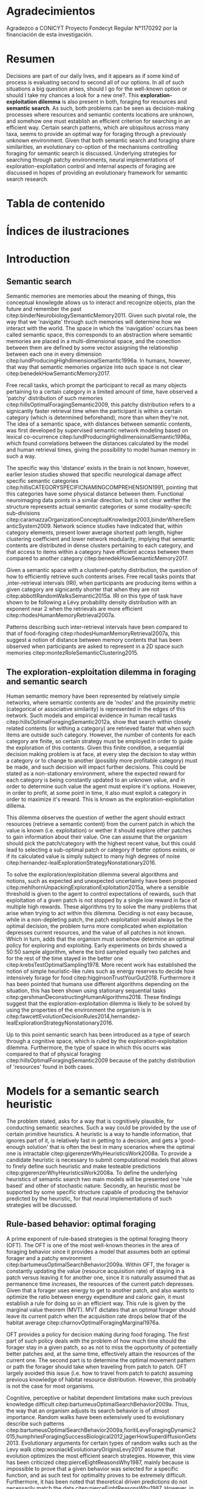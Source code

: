 #+LATEX_HEADER: \usepackage[round]{natbib} 
#+LaTeX_HEADER: \usepackage{geometry}
#+LaTeX_HEADER: \usepackage{helvet}
#+LaTeX_HEADER: \geometry{left=3.5cm, right=2.5cm, top=2.5cm, bottom=2.5cm}
#+LaTeX_HEADER: \linespread{1.25}
#+OPTIONS: toc:nil

* Agradecimientos

Agradezco a CONICYT Proyecto Fondecyt Regular N°1170292 por la financiación de esta investigación.

\newpage
* Resumen

Decisions are part of our daily lives, and it appears as if some kind of process
is evaluating second to second all of our options. In all of such situations a
big question arises, should I go for the well-known option or should I take my
chances a look for a new one?. This *exploration-exploitation dilemma* is also
present in both, foraging for resources and *semantic search*. As such, both
problems can be seen as decision-making processes where resources and semantic
contents locations are unknown, and somehow one must establish an efficient criterion
for searching in an efficient way. Certain search patterns, which are
ubiquitous across many taxa, seems to provide an optimal way for foraging
through a previously unknown environment. Given that both semantic search and
foraging share similarities, an evolutionary co-option of the mechanisms
controlling foraging for semantic search is discussed. Underlying strategies for
searching through patchy environments, neural implementations of
exploration-exploitation control and internal aspects of foraging are discussed
in hopes of providing an evolutionary framework for semantic search research.

\newpage
* Tabla de contenido
#+TOC: headlines 2 
\newpage
* Índices de ilustraciones

\newpage
* Introduction
** Semantic search

Semantic memories are memories about the meaning of things, this conceptual
knowlegde allows us to interact and recognize objects, plan the future and
remember the past citep:binderNeurobiologySemanticMemory2011. Given such pivotal
role, the way that we 'navigate' through such memories will determine how we
interact with the world. The space in which the 'navigation' occurs has been
called semantic space, this corresponds to an abstraction where semantic
memories are placed in a multi-dimensional space, and the conection between them
are defined by some vector assigning the relationship between each one in every
dimension citep:lundProducingHighdimensionalSemantic1996a. In humans, however,
that way that semantic memories organize into such space is not clear
citep:benedekHowSemanticMemory2017.  

Free recall tasks, which prompt the participant to recall as many objects
pertaining to a certain category in a limited amount of time, have observed a
'patchy' distribution of such memories citep:hillsOptimalForagingSemantic2009,
this patchy distribution refers to a signicantly faster retrieval time when the
participant is within a certain category (which is determined beforehand), more
than when they're not. The idea of a semantic space, with distances between
semantic contents, was first developed by supervised semantic network modeling based on lexical
co-ocurrence citep:lundProducingHighdimensionalSemantic1996a, which found
correlations between the distances calculated by the model and human retrieval
times, giving the possibility to model human memory in such a way.

The specific way this 'distance' exists in the brain is not known, however,
earlier lesion studies showed that specific neurological damage affect
specific semantic categories
citep:hillisCATEGORYSPECIFICNAMINGCOMPREHENSION1991, pointing that this
categories have some physical distance between them. Functional neuroimaging
data points in a similar direction, but is not clear wether the structure
represents actual semantic categories or some modality-specifc sub-divisions
citep:caramazzaOrganizationConceptualKnowledge2003,binderWhereSemanticSystem2009.
Network science studies have indicated that, within category elements, present
lower average shortest path length, higher clustering coefficient and lower
network modularity, implying that semantic contents are distributed in dense
clusters pertaining to each category, and that access to items within a category
have efficient access between them compared to another category
citep:benedekHowSemanticMemory2017.

Given a semantic space with a clustered-patchy distribution, the question of how
to efficiently retrieve such contents arises. Free recall tasks points that
,inter-retrieval intervals (IRI), when participants are producing items within a given
category are signicantly shorter that when they are not
citep:abbottRandomWalksSemantic2015a. IRI on this type of task have shown to be
following a Lévy probability density distribution with an exponent near 2 when
the retrievals are more efficient citep:rhodesHumanMemoryRetrieval2007a.

Patterns describing such inter-retrieval intervals have been compared to that of
food-foraging citep:rhodesHumanMemoryRetrieval2007a, this suggest a notion of
distance between memory contents that has been observed when participants are
asked to represent in a 2D space such memories
citep:montezRoleSemanticClustering2015.
** The exploration-exploitation dilemma in foraging and semantic search

Human semantic memory have been represented by relatively simple networks, where
semantic contents are de 'nodes' and the proximity metric (categorical or
associative similarity) is represented in the edges of this network. Such models
and empirical evidence in human recall tasks
citep:hillsOptimalForagingSemantic2012a, show that search within closely related
contents (or withing a category) are retrieved faster that when such items are
outside such category. However, the number of contents for each category are
finite, so certain strategy must be employed in order to guide the exploration
of this contents. Given this finite condition, a sequential decision making
problem is at face, at every step the decision to stay within a category or to
change to another (possibly more profitable category) must be made, and such
decision will impact further decisions. This could be stated as a non-stationary
environment, where the expected reward for each category is being constantly
updated to an unknown value, and in order to determine such value the agent must
explore it's options. However, in order to profit, at some point in time, it
also must exploit a category in order to maximize it's reward. This is known as
the exploration-exploitation dillema.

This dilemma observes the question of wether the agent should extract resources
(retrieve a semantic content) from the current patch in which the value is known
(i.e. exploitation) or wether it should explore other patches to gain
information about their value. One can assume that the organism should pick the
patch/category with the highest recent value, but this could lead to selecting a
sub-optimal patch or category if better options exists, or if its calculated
value is simply subject to many high degrees of noise
citep:hernandez-lealExplorationStrategyNonstationary2016.

To solve the exploration/exploitation dilemma several algorithms and notions,
such as expected and unexpected uncertainty have been proposed
citep:mehlhornUnpackingExplorationExploitation2015a, where a sensible threshold
is given to the agent to control expectations of rewards, such that exploitation
of a given patch is not stopped by a single low reward in face of multiple high
rewards. These algorithms try to solve the many problems that arise when trying
to act within this dilemma. Deciding is not easy because, while in a
non-depleting patch, the patch exploitation would always be the optimal
decision, the problem turns more complicated when exploitation depresses current
resources, and the value of all patches is not known. Which in turn, adds that
the organism must somehow determine an optimal policy for exploring and
exploiting. Early experiments on birds showed a 50:50 sample algorithm, where
the bird sampled equally two patches and for the rest of the time stayed in the
better one citep:krebsTestOptimalSampling1978. More recent work has established
the notion of simple heuristic-like rules such as energy reserves to decide how
intensively forage for food citep:higginsonTrustYourGut2018. Furthermore it has
been pointed that humans use different algorithms depending on the situation,
this has been shown using stationary sequential tasks
citep:gershmanDeconstructingHumanAlgorithms2018. These findings suggest that the
exploration-exploitation dilemma is likely to be solved by using the properties
of the environment the organism is in
citep:fawcettEvolutionDecisionRules2014,hernandez-lealExplorationStrategyNonstationary2016.

Up to this point semantic search has been introduced as a type of search through
a cognitive space, which is ruled by the exploration-exploitation dilemma.
Furthermore, the type of space in which this ocurrs was compared to that of
physical foraging citep:hillsOptimalForagingSemantic2009 because of the patchy
distribution of 'resources' found in both cases.

\newpage
* Models for a semantic search heuristic

The problem stated, asks for a way that is cognitively plausible, for conducting
semantic searches. Such a way could be provided by the use of certain primitive
heuristics. A heuristic is a way to handle information, that ignores part of it,
is relatively fast in getting to a decision, and gets a 'good-enough solution'
that is often the best in many scenarios where the optimal one is intractable
citep:gigerenzerWhyHeuristicsWork2008a. To provide a candidate heuristic is
necessary to submit computational models that allows to finely define such
heuristic and make testeable predictions citep:gigerenzerWhyHeuristicsWork2008a.
To define the underlying heuristics of semantic search two main models will be
presented one 'rule based' and other of stochastic nature. Secondly, an
heuristic most be supported by some specific structure capable of producing the
behavior predicted by the heuristic, for that neural implementations of such
strategies will be discussed. 

** Rule-based behavior: optimal foraging

A prime exponent of rule-based strategies is the optimal foraging theory (OFT).
The OFT is one of the most well-known theories in the area of foraging behavior
since it provides a model that assumes both an optimal forager and a patchy
environment citep:bartumeusOptimalSearchBehavior2009a. Within OFT, the forager
is constantly updating the value (resource acquisition rate) of staying in a
patch versus leaving it for another one, since it is naturally assumed that as
permanence time increases, the resources of the current patch depresses. Given
that a forager uses energy to get to another patch, and also wants to optimize
the ratio between energy expenditure and caloric gain, it must establish a rule
for doing so in an efficient way. This rule is given by the marginal value
theorem (MVT). MVT dictates that an optimal forager should leave its current
patch when the acquisition rate drops below that of the habitat average
citep:charnovOptimalForagingMarginal1976a.

OFT provides a policy for decision making during food foraging. The first part
of such policy deals with the problem of how much time should the forager stay
in a given patch, so as not to miss the opportunity of potentially better
patches and, at the same time, effectively attain the resources of the current
one. The second part is to determine the optimal movement pattern or path the
forager should take when traveling from patch to patch. OFT largely avoided this
issue (i.e. how to travel from patch to patch) assuming previous knowledge of
habitat resource distribution. However, this probably is not the case for most
organisms.


Cognitive, perceptive or habitat dependent limitations make such previous
knowledge difficult citep:bartumeusOptimalSearchBehavior2009a. Thus, the way
that an organism adjusts its search behavior is of utmost importance. Random
walks have been extensively used to evolutionary describe such patterns
citep:bartumeusOptimalSearchBehavior2009a,fioritiLevyForagingDynamic2015,humphriesForagingSuccessBiological2012,jagerHowSuperdiffusionGets2013.
Evolutionary arguments for certain types of random walks such as the Levy walk
citep:wosniackEvolutionaryOriginsLevy2017 assume that evolution optimizes the
most efficient search strategies. However, this view has been criticized
citep:pierceEightReasonsWhy1987, mainly because is impossible to prove that a
given behavior was selected for a specific function, and as such test for
optimality proves to be extremely difficult. Furthermore, it has been noted that
theoretical driven predictions do not necessarily match the data
citep:pierceEightReasonsWhy1987. However, in contrast to these criticisms the
point of optimal models for its heuristic value is proposed
citep:parkerOptimalityTheoryEvolutionary1990.

** Random walks

A random walk movement model is, basically, a stochastic process that defines
two elements: (1) the step length, which is drawn from a certain probability
distribution and, (2) a turning angle or direction change which is also drawn
from a particular distribution. In the Levy-walks, turning angles are drawn from
a uniform distribution and the step lengths from a Levy-stable distribution
citep:bartumeusLEVYPROCESSESANIMAL2007a. Modeling search patterns using this
kind of random walk can be viewed as neglecting the fact of memory, especially
in organisms with higher cognitive abilities, mainly because there’s is no
parameter that captures the fact that, through memory, an organism can recall
previously visited placed or patches with high amount resources and so on.
However, the scale of the search deserves special attention. As an organism
might gain significant knowledge from a restricted area but not from all his
habitat, and even in the case of substantial habitat knowledge, the interaction
of other organisms with the environment may spoil prediction from that previous
knowledge, forcing the need to constantly gather information
citep:patrickBoldnessPredictsIndividual2017. Hence, having an efficient random
process for the search pattern might be useful even when higher cognitive
capabilities are provided citep:bartumeusLEVYPROCESSESANIMAL2007a. Aside from
considering cognitive capabilities, an important point is to determine whether
such modeled patterns do have an internal process that generates them,
otherwise, such pattern would not provide much information of the organism´s
behavior, and would appear more as a coincidence. For instance, it has been
discussed whether Levy-walks can appear as a result of resources properties,
that is, when the organism previously knows a resource location, but the value
of this resource obeys a power-law distribution, rather than from an underlying
Levy-process within the organism citep:benhamouHOWMANYANIMALS2007.

 \newpage
* A case of co-option
*** Introduce the concept of co-option, emphasis on behavioral or search traits
*** From where semantic search is co-opted from ? introduce foraging
*** How this came to be
\newpage
* Neural implementations
*** Once a strategy/heuristic is identified, it is necesary to identify the structure underlying it
*** Base on exploration exploitation dilemma
\newpage
* State dependent foraging
\newpage
* Conclusions
\newpage
* References

bibliographystyle:apa
bibliography:references.bib









